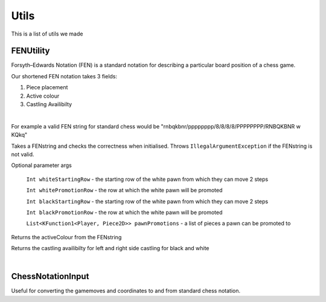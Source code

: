 **********************
Utils
**********************

This is a list of utils we made

FENUtility
==========

Forsyth–Edwards Notation (FEN) is a standard notation for describing a particular board position of a chess game.

Our shortened FEN notation takes 3 fields:

1. Piece placement

2. Active colour

3. Castling Availibilty

|

For example a valid FEN string for standard chess would be "rnbqkbnr/pppppppp/8/8/8/8/PPPPPPPP/RNBQKBNR w KQkq"

.. class:: class FenUtility(val FENstring: String)

    Takes a FENstring and checks the correctness when initialised. Throws ``IllegalArgumentException`` if the FENstring is not valid.
Optional parameter args

    ``Int whiteStartingRow`` - the starting row of the white pawn from which they can move 2 steps

    ``Int whitePromotionRow`` - the row at which the white pawn will be promoted 

    ``Int blackStartingRow`` - the starting row of the white pawn from which they can move 2 steps

    ``Int blackPromotionRow`` - the row at which the white pawn will be promoted

    ``List<KFunction1<Player, Piece2D>> pawnPromotions`` - a list of pieces a pawn can be promoted to 

.. function:: fun initBoardWithFEN(board: Board2D, player1: Player, player2: Player)

    Takes a board and initialises it with the FENstring's piece placement. Throws ``IllegalArgumentException`` if the piece placement does not fit the size of the board.

.. method:: val activeColour: Int

Returns the activeColour from the FENstring

.. method:: val p1CanCastleLeft: Int
.. method:: val p1CanCastleRight: Int
.. method:: val p2CanCastleLeft: Int
.. method:: val p2CanCastleRight: Int

Returns the castling availibilty for left and right side castling for black and white

|

ChessNotationInput
==================

Useful for converting the gamemoves and coordinates to and from standard chess notation.

.. class:: class ChessNotationInput() : NotationFormatter

.. function:: fun strToCoordinate(s: String): Coordinate2D?

    Converts the string representation of a coordinate to a coordinate. e.g A1 -> Coordinate(0, 6)

.. function:: fun coordinateToStr(c: Coordinate2D): String
    
    Converts a coordinate to the string representation of a coordinate. e.g Coordinate(0, 6) -> A1

.. function:: fun gameMoveToStr(gameMove: GameMove2D): String

    Gets the string representation of a game move.

